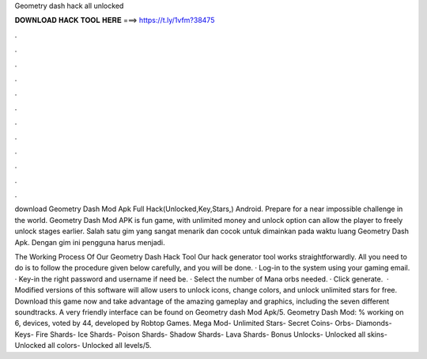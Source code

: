 Geometry dash hack all unlocked



𝐃𝐎𝐖𝐍𝐋𝐎𝐀𝐃 𝐇𝐀𝐂𝐊 𝐓𝐎𝐎𝐋 𝐇𝐄𝐑𝐄 ===> https://t.ly/1vfm?38475



.



.



.



.



.



.



.



.



.



.



.



.

download Geometry Dash Mod Apk Full Hack(Unlocked,Key,Stars,) Android. Prepare for a near impossible challenge in the world. Geometry Dash Mod APK is fun game, with unlimited money and unlock option can allow the player to freely unlock stages earlier. Salah satu gim yang sangat menarik dan cocok untuk dimainkan pada waktu luang Geometry Dash Apk. Dengan gim ini pengguna harus menjadi.

The Working Process Of Our Geometry Dash Hack Tool Our hack generator tool works straightforwardly. All you need to do is to follow the procedure given below carefully, and you will be done. · Log-in to the system using your gaming email. · Key-in the right password and username if need be. · Select the number of Mana orbs needed. · Click generate.  · Modified versions of this software will allow users to unlock icons, change colors, and unlock unlimited stars for free. Download this game now and take advantage of the amazing gameplay and graphics, including the seven different soundtracks. A very friendly interface can be found on Geometry dash Mod Apk/5. Geometry Dash Mod: % working on 6, devices, voted by 44, developed by Robtop Games. Mega Mod- Unlimited Stars- Secret Coins- Orbs- Diamonds- Keys- Fire Shards- Ice Shards- Poison Shards- Shadow Shards- Lava Shards- Bonus Unlocks- Unlocked all skins- Unlocked all colors- Unlocked all levels/5.
